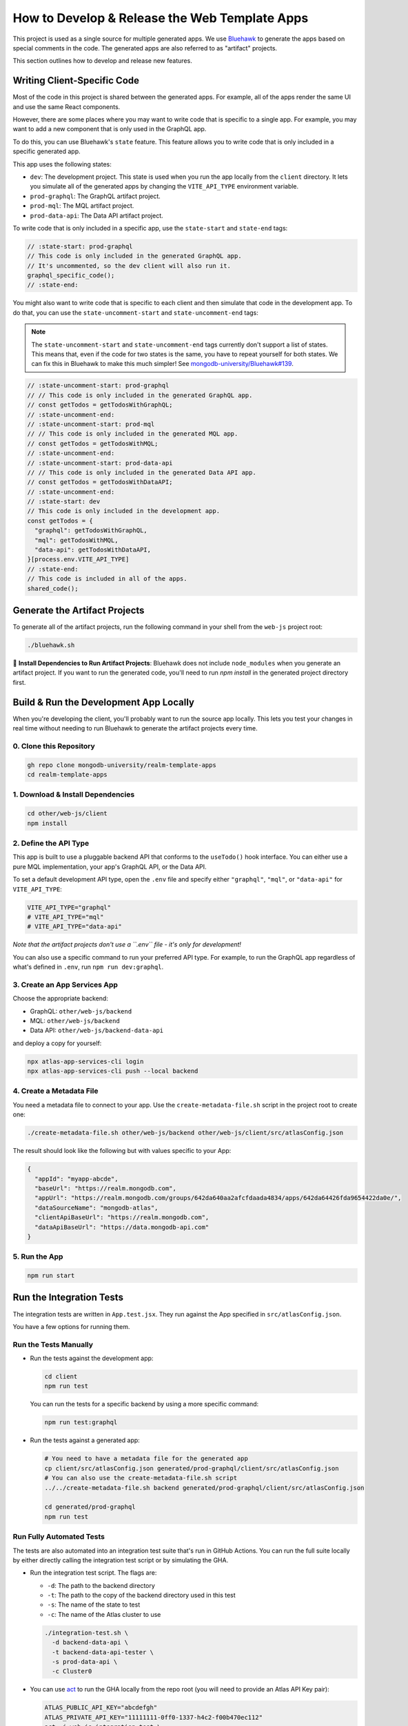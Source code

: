 ==============================================
How to Develop & Release the Web Template Apps
==============================================

This project is used as a single source for multiple generated apps. We
use `Bluehawk <https://github.com/mongodb-university/Bluehawk/>`_ to
generate the apps based on special comments in the code. The generated
apps are also referred to as "artifact" projects.

This section outlines how to develop and release new features.

Writing Client-Specific Code
----------------------------

Most of the code in this project is shared between the generated apps.
For example, all of the apps render the same UI and use the same React
components.

However, there are some places where you may want to write code that is
specific to a single app. For example, you may want to add a new
component that is only used in the GraphQL app.

To do this, you can use Bluehawk's ``state`` feature. This feature
allows you to write code that is only included in a specific generated
app.

This app uses the following states:

- ``dev``: The development project. This state is used when you run the
  app locally from the ``client`` directory. It lets you simulate all of
  the generated apps by changing the ``VITE_API_TYPE`` environment
  variable.

- ``prod-graphql``: The GraphQL artifact project.

- ``prod-mql``: The MQL artifact project.

- ``prod-data-api``: The Data API artifact project.

To write code that is only included in a specific app, use the
``state-start`` and ``state-end`` tags:

.. code-block:: js

   // :state-start: prod-graphql
   // This code is only included in the generated GraphQL app.
   // It's uncommented, so the dev client will also run it.
   graphql_specific_code();
   // :state-end:

You might also want to write code that is specific to each client and
then simulate that code in the development app. To do that, you can use
the ``state-uncomment-start`` and ``state-uncomment-end`` tags:

.. note::

   The ``state-uncomment-start`` and ``state-uncomment-end`` tags
   currently don't support a list of states. This means that, even if
   the code for two states is the same, you have to repeat yourself for
   both states. We can fix this in Bluehawk to make this much simpler!
   See `mongodb-university/Bluehawk#139
   <https://github.com/mongodb-university/Bluehawk/issues/139>`_.

.. code-block:: js

   // :state-uncomment-start: prod-graphql
   // // This code is only included in the generated GraphQL app.
   // const getTodos = getTodosWithGraphQL;
   // :state-uncomment-end:
   // :state-uncomment-start: prod-mql
   // // This code is only included in the generated MQL app.
   // const getTodos = getTodosWithMQL;
   // :state-uncomment-end:
   // :state-uncomment-start: prod-data-api
   // // This code is only included in the generated Data API app.
   // const getTodos = getTodosWithDataAPI;
   // :state-uncomment-end:
   // :state-start: dev
   // This code is only included in the development app.
   const getTodos = {
     "graphql": getTodosWithGraphQL,
     "mql": getTodosWithMQL,
     "data-api": getTodosWithDataAPI,
   }[process.env.VITE_API_TYPE]
   // :state-end:
   // This code is included in all of the apps.
   shared_code();

Generate the Artifact Projects
------------------------------

To generate all of the artifact projects, run the following command in
your shell from the ``web-js`` project root:

.. code-block:: sh

   ./bluehawk.sh

🧰 **Install Dependencies to Run Artifact Projects**: Bluehawk does not
include ``node_modules`` when you generate an artifact project. If you
want to run the generated code, you'll need to run `npm install` in the
generated project directory first.

Build & Run the Development App Locally
---------------------------------------

When you're developing the client, you'll probably want to run the
source app locally. This lets you test your changes in real time without
needing to run Bluehawk to generate the artifact projects every time.

0. Clone this Repository
~~~~~~~~~~~~~~~~~~~~~~~~

.. code-block:: sh

   gh repo clone mongodb-university/realm-template-apps
   cd realm-template-apps

1. Download & Install Dependencies
~~~~~~~~~~~~~~~~~~~~~~~~~~~~~~~~~~

.. code-block:: sh

   cd other/web-js/client
   npm install

2. Define the API Type
~~~~~~~~~~~~~~~~~~~~~~

This app is built to use a pluggable backend API that conforms to the
``useTodo()`` hook interface. You can either use a pure MQL
implementation, your app's GraphQL API, or the Data API.

To set a default development API type, open the ``.env`` file and
specify either ``"graphql"``, ``"mql"``, or ``"data-api"`` for
``VITE_API_TYPE``:

.. code-block:: sh

   VITE_API_TYPE="graphql"
   # VITE_API_TYPE="mql"
   # VITE_API_TYPE="data-api"

*Note that the artifact projects don't use a ``.env`` file - it's only
for development!*

You can also use a specific command to run your preferred API type. For
example, to run the GraphQL app regardless of what's defined in
``.env``, run ``npm run dev:graphql``.

3. Create an App Services App
~~~~~~~~~~~~~~~~~~~~~~~~~~~~~

Choose the appropriate backend:

- GraphQL: ``other/web-js/backend``
- MQL: ``other/web-js/backend``
- Data API: ``other/web-js/backend-data-api``

and deploy a copy for yourself:

.. code-block:: sh

   npx atlas-app-services-cli login
   npx atlas-app-services-cli push --local backend

4. Create a Metadata File
~~~~~~~~~~~~~~~~~~~~~~~~~

You need a metadata file to connect to your app. Use the
``create-metadata-file.sh`` script in the project root to create one:

.. code-block:: sh

   ./create-metadata-file.sh other/web-js/backend other/web-js/client/src/atlasConfig.json

The result should look like the following but with values specific to your App:

.. code-block:: json

   {
     "appId": "myapp-abcde",
     "baseUrl": "https://realm.mongodb.com",
     "appUrl": "https://realm.mongodb.com/groups/642da640aa2afcfdaada4834/apps/642da64426fda9654422da0e/",
     "dataSourceName": "mongodb-atlas",
     "clientApiBaseUrl": "https://realm.mongodb.com",
     "dataApiBaseUrl": "https://data.mongodb-api.com"
   }

5. Run the App
~~~~~~~~~~~~~~

.. code-block:: sh

   npm run start

Run the Integration Tests
-------------------------

The integration tests are written in ``App.test.jsx``. They run against
the App specified in ``src/atlasConfig.json``.

You have a few options for running them.

Run the Tests Manually
~~~~~~~~~~~~~~~~~~~~~~

- Run the tests against the development app:

  .. code-block:: sh

     cd client
     npm run test

  You can run the tests for a specific backend by using a more specific
  command:

  .. code-block:: sh

     npm run test:graphql

- Run the tests against a generated app:

  .. code-block:: sh

     # You need to have a metadata file for the generated app
     cp client/src/atlasConfig.json generated/prod-graphql/client/src/atlasConfig.json
     # You can also use the create-metadata-file.sh script
     ../../create-metadata-file.sh backend generated/prod-graphql/client/src/atlasConfig.json

     cd generated/prod-graphql
     npm run test

Run Fully Automated Tests
~~~~~~~~~~~~~~~~~~~~~~~~~

The tests are also automated into an integration test suite that's run
in GitHub Actions. You can run the full suite locally by either directly
calling the integration test script or by simulating the GHA.

- Run the integration test script. The flags are:

  - ``-d``: The path to the backend directory
  - ``-t``: The path to the copy of the backend directory used in this test
  - ``-s``: The name of the state to test
  - ``-c``: The name of the Atlas cluster to use

  .. code-block:: sh

     ./integration-test.sh \
       -d backend-data-api \
       -t backend-data-api-tester \
       -s prod-data-api \
       -c Cluster0

- You can use `act <https://github.com/nektos/act>`_ to run the GHA
  locally from the repo root (you will need to provide an Atlas API Key
  pair):

  .. code-block:: sh

     ATLAS_PUBLIC_API_KEY="abcdefgh"
     ATLAS_PRIVATE_API_KEY="11111111-0ff0-1337-h4c2-f00b470ec112"
     act -j web-js-integration-test \
       -s ATLAS_PUBLIC_API_KEY \
       -s ATLAS_PRIVATE_API_KEY \
       --container-architecture linux/amd64
